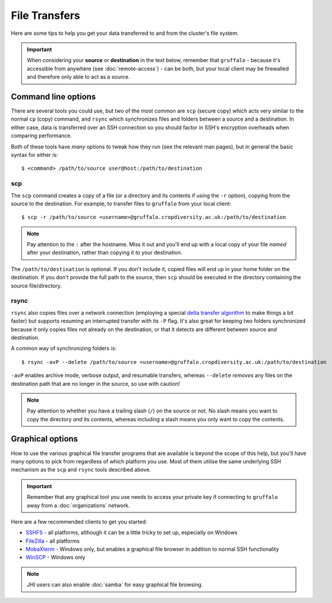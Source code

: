 File Transfers
==============

Here are some tips to help you get your data transferred to and from the cluster's file system.

.. important::
  When considering your **source** or **destination** in the text below, remember that ``gruffalo`` - because it's accessible from anywhere (see :doc:`remote-access`) - can be both, but your local client may be firewalled and therefore only able to act as a source.

Command line options
--------------------

There are several tools you could use, but two of the most common are ``scp`` (secure copy) which acts very similar to the normal ``cp`` (copy) command, and ``rsync`` which synchronizes files and folders between a source and a destination. In either case, data is transferred over an SSH connection so you should factor in SSH's encryption overheads when comparing performance.

Both of these tools have `many` options to tweak how they run (see the relevant man pages), but in general the basic syntax for either is::

  $ <command> /path/to/source user@host:/path/to/destination

scp
~~~

The ``scp`` command creates a copy of a file (or a directory and its contents if using the ``-r`` option), copying from the source to the destination. For example, to transfer files to ``gruffalo`` from your local client::

  $ scp -r /path/to/source <username>@gruffalo.cropdiversity.ac.uk:/path/to/destination

.. note::
  Pay attention to the ``:`` after the hostname. Miss it out and you'll end up with a local copy of your file *named* after your destination, rather than copying it *to* your destination.

The ``/path/to/destination`` is optional. If you don't include it, copied files will end up in your home folder on the destination. If you don't provide the full path to the source, then ``scp`` should be executed in the directory containing the source file/directory.

rsync
~~~~~

``rsync`` also copies files over a network connection (employing a special `delta transfer algorithm`_ to make things a bit faster) but supports resuming an interrupted transfer with its ``-P`` flag. It's also great for keeping two folders synchronized because it only copies files not already on the destination, or that it detects are different between source and destination. 

.. _`delta transfer algorithm`: https://rsync.samba.org/tech_report

A common way of synchronizing folders is::

  $ rsync -avP --delete /path/to/source <username>@gruffalo.cropdiversity.ac.uk:/path/to/destination

``-avP`` enables archive mode, verbose output, and resumable transfers, whereas ``--delete`` *removes* any files on the destination path that are no longer in the source, so use with caution!

.. note::
  Pay attention to whether you have a trailing slash (``/``) on the source or not. No slash means you want to copy the directory *and* its contents, whereas including a slash means you only want to copy the contents.


Graphical options
-----------------

How to use the various graphical file transfer programs that are available is beyond the scope of this help, but you'll have many options to pick from regardless of which platform you use. Most of them utilise the same underlying SSH mechanism as the ``scp`` and ``rsync`` tools described above.

.. important::
  Remember that any graphical tool you use needs to access your private key if connecting to ``gruffalo`` away from a :doc:`organizations` network.

Here are a few recommended clients to get you started:

- `SSHFS`_ - all platforms, although it can be a little tricky to set up, especially on Windows
- `FileZilla`_ - all platforms
- `MobaXterm`_ - Windows only, but enables a graphical file browser in addition to normal SSH functionality
- `WinSCP`_ - Windows only

.. _`SSHFS`: https://en.wikipedia.org/wiki/SSHFS
.. _`MobaXterm`: https://mobaxterm.mobatek.net/download-home-edition.html
.. _`WinSCP`: https://winscp.net/eng/index.php
.. _`FileZilla`: https://filezilla-project.org/

.. note::
  JHI users can also enable :doc:`samba` for easy graphical file browsing.
